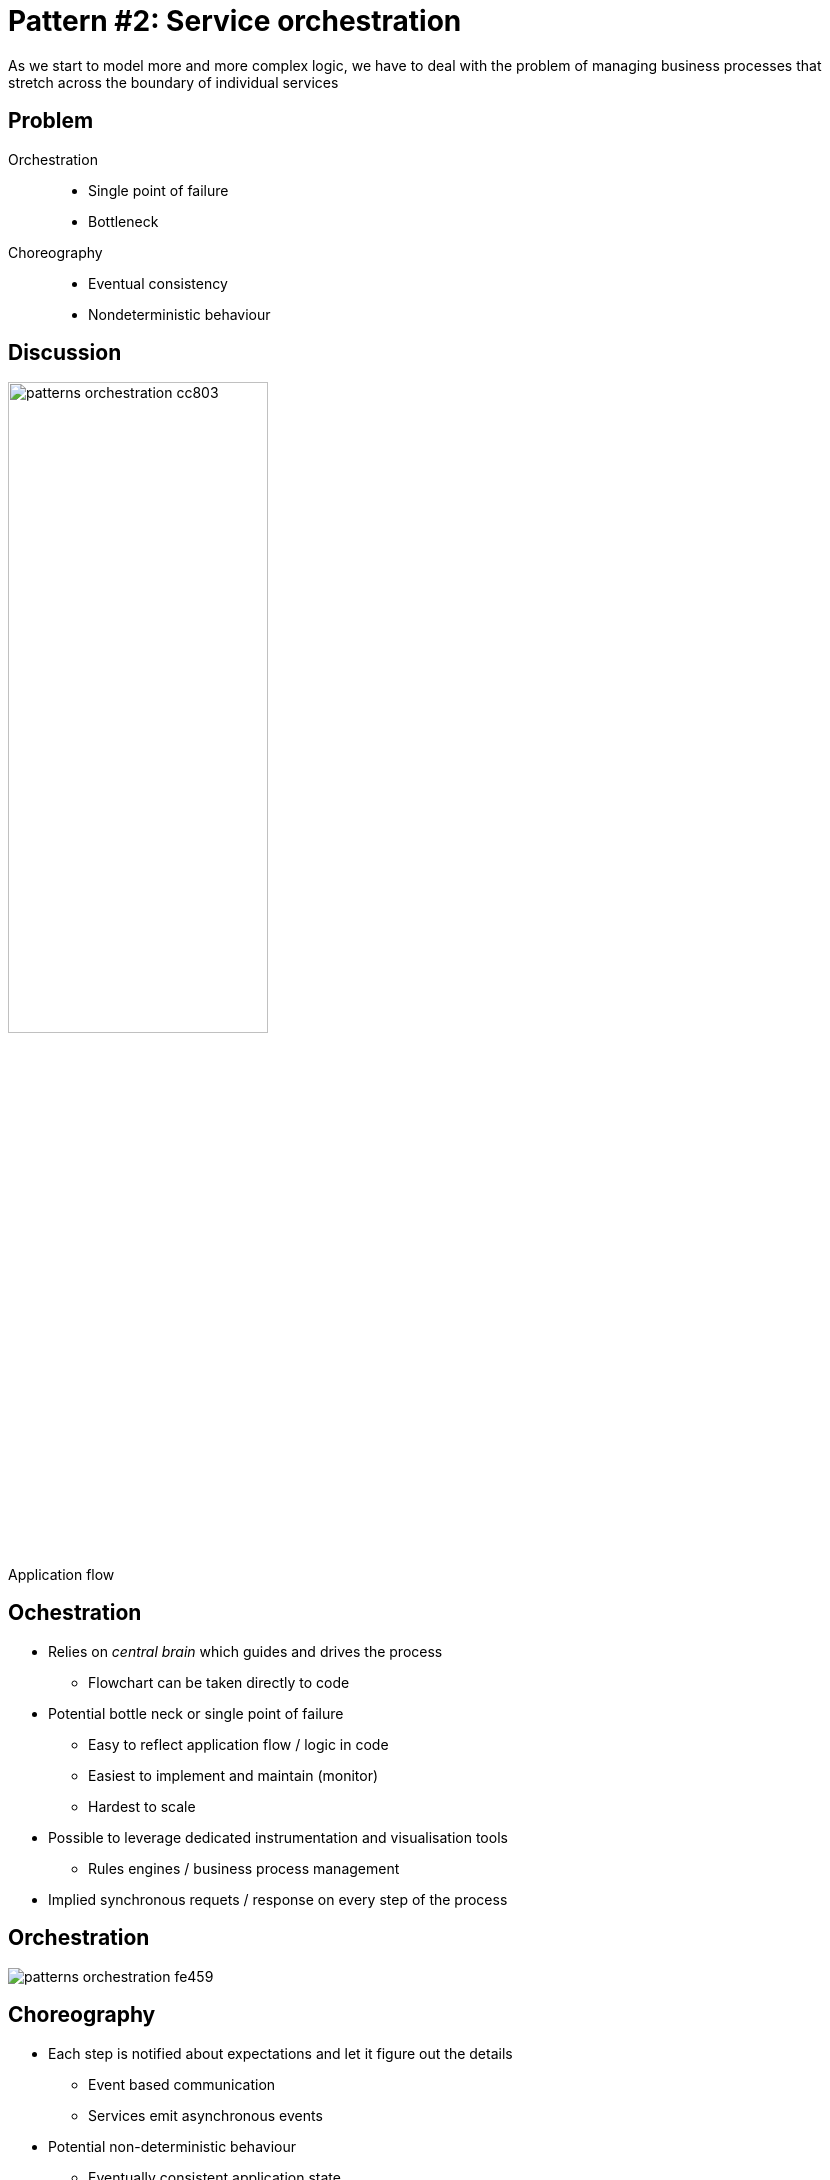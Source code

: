 = Pattern #{counter:patterns}: Service orchestration
:figure-caption!:

****
As we start to model more and more complex logic, we have to deal with the problem of managing business processes that stretch across the boundary of individual services
****

== Problem

Orchestration::
* Single point of failure
* Bottleneck

Choreography::
* Eventual consistency
* Nondeterministic behaviour

== Discussion

.Application flow
image::patterns-orchestration-cc803.png[width=55%]

== Ochestration

* Relies on _central brain_ which guides and drives the process
** Flowchart can be taken directly to code
* Potential bottle neck or single point of failure
** Easy to reflect application flow / logic in code
** Easiest to implement and maintain (monitor)
** Hardest to scale
* Possible to leverage dedicated instrumentation and visualisation tools
** Rules engines / business process management
* Implied synchronous requets / response on every step of the process

[%notitle]
== Orchestration

image::patterns-orchestration-fe459.png[]

== Choreography

* Each step is notified about expectations and let it figure out the details
** Event based communication
** Services emit asynchronous events
* Potential non-deterministic behaviour
** Eventually consistent application state
* Decoupling solution
** Naturally scalable
** If more subscribers are interested in particular event no additional work is required in the _Customer service_
* Additional effort on monitoring and tracking the right behaviour

[%notitle]
== Choreography

image::patterns-orchestration-76d6b.png[]


== Implementation

* Asynchronous, nonblocking I/O
** Dedicated thread pool (dedicated `ExecutorService`)
* CompletableFuture
* RxJava
* JDeferred (_Deferred/Promise library similar_)

== !

image::file:///home/kubam/workspaces/slides/microservices-3camp/build/asciidoc/revealjs/images/flavours-json-over-http.png[background="white"]

== !

[source, java]
----
CompletableFuture<Boolean> isObscene = CompletableFuture
    .supplyAsync(() -> profanity.checkProfanity(phrase));

CompletableFuture<Optional<DictionaryWord>> noTranslation =
    CompletableFuture.completedFuture(Optional.empty());

CompletableFuture<Optional<DictionaryWord>> maybeDictTranslation =
    CompletableFuture.supplyAsync(() -> dict.translate(phrase));

CompletableFuture<Optional<DictionaryWord>> maybeBablaTranslation =
    CompletableFuture.supplyAsync(() -> babla.translate(phrase));

CompletableFuture<Optional<DictionaryWord>> takeFirst =
    maybeDictTranslation.applyToEither(maybeBablaTranslation, Function.identity());

CompletableFuture<Optional<DictionaryWord>> future =
    isObscene.thenCompose(b -> b ? noTranslation: takeFirst);

Optional<DictionaryWord> word = future.join();
System.out.println("translate = " + word);
----

== !

image::file:///home/kubam/workspaces/slides/microservices-3camp/build/asciidoc/revealjs/images/flavours-event-broker.png[background="white"]
